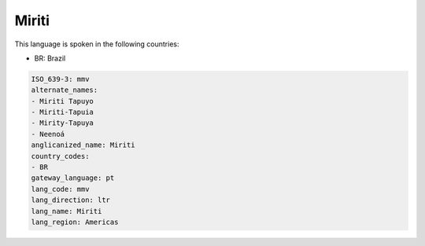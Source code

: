 .. _mmv:

Miriti
======

This language is spoken in the following countries:

* BR: Brazil

.. code-block:: yaml

    ISO_639-3: mmv
    alternate_names:
    - Miriti Tapuyo
    - Miriti-Tapuia
    - Mirity-Tapuya
    - Neenoá
    anglicanized_name: Miriti
    country_codes:
    - BR
    gateway_language: pt
    lang_code: mmv
    lang_direction: ltr
    lang_name: Miriti
    lang_region: Americas
    
